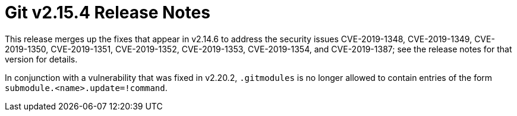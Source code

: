Git v2.15.4 Release Notes
=========================

This release merges up the fixes that appear in v2.14.6 to address
the security issues CVE-2019-1348, CVE-2019-1349, CVE-2019-1350,
CVE-2019-1351, CVE-2019-1352, CVE-2019-1353, CVE-2019-1354, and
CVE-2019-1387; see the release notes for that version for details.

In conjunction with a vulnerability that was fixed in v2.20.2,
`.gitmodules` is no longer allowed to contain entries of the form
`submodule.<name>.update=!command`.
